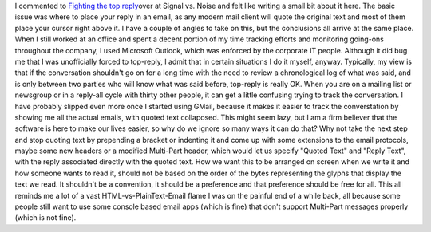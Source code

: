 I commented to `Fighting the top
reply <http://37signals.com/svn/archives2/fighting_the_top_reply.php>`__\ over
at Signal vs. Noise and felt like writing a small bit about it here. The
basic issue was where to place your reply in an email, as any modern
mail client will quote the original text and most of them place your
cursor right above it. I have a couple of angles to take on this, but
the conclusions all arrive at the same place.
When I still worked at an office and spent a decent portion of my time
tracking efforts and monitoring going-ons throughout the company, I used
Microsoft Outlook, which was enforced by the corporate IT people.
Although it did bug me that I was unofficially forced to top-reply, I
admit that in certain situations I do it myself, anyway. Typically, my
view is that if the conversation shouldn't go on for a long time with
the need to review a chronological log of what was said, and is only
between two parties who will know what was said before, top-reply is
really OK. When you are on a mailing list or newsgroup or in a reply-all
cycle with thirty other people, it can get a little confusing trying to
track the conversation.
I have probably slipped even more once I started using GMail, because it
makes it easier to track the converstation by showing me all the actual
emails, with quoted text collaposed. This might seem lazy, but I am a
firm believer that the software is here to make our lives easier, so why
do we ignore so many ways it can do that? Why not take the next step and
stop quoting text by prepending a bracket or indenting it and come up
with some extensions to the email protocols, maybe some new headers or a
modified Multi-Part header, which would let us specify "Quoted Text" and
"Reply Text", with the reply associated directly with the quoted text.
How we want this to be arranged on screen when we write it and how
someone wants to read it, should not be based on the order of the bytes
representing the glyphs that display the text we read. It shouldn't be a
convention, it should be a preference and that preference should be free
for all. This all reminds me a lot of a vast HTML-vs-PlainText-Email
flame I was on the painful end of a while back, all because some people
still want to use some console based email apps (which is fine) that
don't support Multi-Part messages properly (which is not fine).
